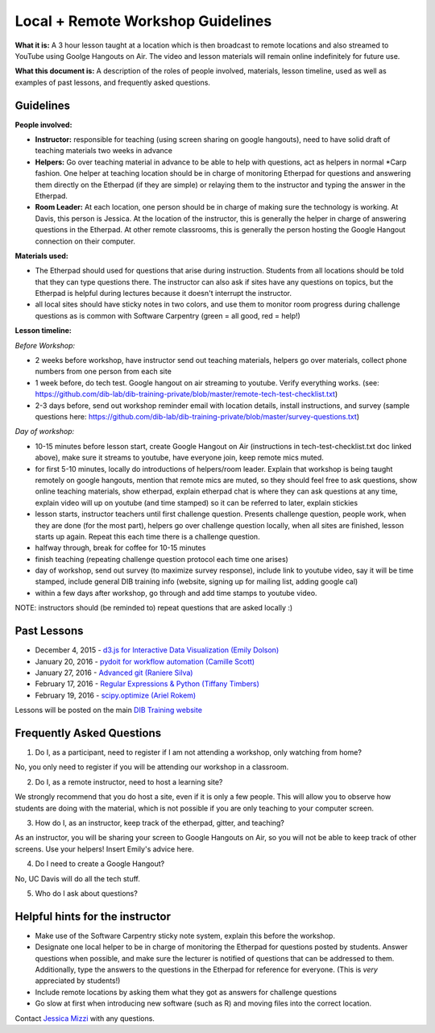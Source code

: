 Local + Remote Workshop Guidelines
==================================

**What it is:** A 3 hour lesson taught at a location which is then broadcast
to remote locations and also streamed to YouTube using Goolge Hangouts on Air.
The video and lesson materials will remain online indefinitely for future use.

**What this document is:** A description of the roles of people involved, materials, 
lesson timeline, used as well as examples of past lessons, and frequently asked questions.

Guidelines
----------

**People involved:** 

- **Instructor:** responsible for teaching (using screen sharing on google hangouts), need to have solid draft of teaching materials two weeks in advance


- **Helpers:** Go over teaching material in advance to be able to help with questions, act as helpers in normal *Carp fashion. One helper at teaching location should be in charge of monitoring Etherpad for questions and answering them directly on the Etherpad (if they are simple) or relaying them to the instructor and typing the answer in the Etherpad.

- **Room Leader:** At each location, one person should be in charge of making sure the technology is working. At Davis, this person is Jessica. At the location of the instructor, this is generally the helper in charge of answering questions in the Etherpad. At other remote classrooms, this is generally the person hosting the Google Hangout connection on their computer.

**Materials used:**
 
- The Etherpad should used for questions that arise during instruction. Students from all locations should be told that they can type questions there. The instructor can also ask if sites have any questions on topics, but the Etherpad is helpful during lectures because it doesn't interrupt the instructor.

- all local sites should have sticky notes in two colors, and use them to monitor room progress during challenge questions as is common with Software Carpentry (green = all good, red = help!)

**Lesson timeline:**

*Before Workshop:*

- 2 weeks before workshop, have instructor send out teaching materials, helpers go over materials, collect phone numbers from one person from each site

- 1 week before, do tech test. Google hangout on air streaming to youtube. Verify everything works. (see: https://github.com/dib-lab/dib-training-private/blob/master/remote-tech-test-checklist.txt)

- 2-3 days before, send out workshop reminder email with location details, install instructions, and survey (sample questions here: https://github.com/dib-lab/dib-training-private/blob/master/survey-questions.txt)

*Day of workshop:*

- 10-15 minutes before lesson start, create Google Hangout on Air (instructions in tech-test-checklist.txt doc linked above), make sure it streams to youtube, have everyone join, keep remote mics muted.

- for first 5-10 minutes, locally do introductions of helpers/room leader. Explain that workshop is being taught remotely on google hangouts, mention that remote mics are muted, so they should feel free to ask questions, show online teaching materials, show etherpad, explain etherpad chat is  where they can ask questions at any time, explain video will up on youtube (and time stamped) so it can be referred to later, explain stickies

- lesson starts, instructor teachers until first challenge question. Presents challenge question, people work, when they are done (for the most part), helpers go over challenge question locally, when all sites are finished, lesson starts up again. Repeat this each time there is a challenge question.

- halfway through, break for coffee for 10-15 minutes

- finish teaching (repeating challenge question protocol each time one arises)

- day of workshop, send out survey (to maximize survey response), include link to youtube video, say it will be time stamped, include general DIB training info (website, signing up for mailing list, adding google cal)

- within a few days after workshop, go through and add time stamps to youtube video.

NOTE: instructors should (be reminded to) repeat questions that are asked locally :)

Past Lessons
------------

* December 4, 2015 - `d3.js for Interactive Data Visualization (Emily Dolson) <https://www.youtube.com/watch?v=eIrZjVH0Zcg>`__
* January 20, 2016 - `pydoit for workflow automation (Camille Scott) <http://www.youtube.com/watch?v=EfD9bWmL-1M&t=20m20s>`__
* January 27, 2016 - `Advanced git (Raniere Silva) <https://www.youtube.com/watch?v=JTnIDMn47Pk&feature=youtu.be>`__
* February 17, 2016 - `Regular Expressions & Python (Tiffany Timbers) <https://www.youtube.com/watch?v=GklxBhgUR4g>`__
* February 19, 2016 - `scipy.optimize (Ariel Rokem) <http://www.youtube.com/watch?v=0eFokR-ikaA>`__

Lessons will be posted on the main `DIB Training website <http://dib-training.readthedocs.org/en/pub/>`__


Frequently Asked Questions
---------------------------

1. Do I, as a participant, need to register if I am not attending a workshop, only watching from home?

No, you only need to register if you will be attending our workshop in a classroom.

2. Do I, as a remote instructor, need to host a learning site?

We strongly recommend that you do host a site, even if it is only a few people. This will allow you to observe how students are doing with the material, which is not possible if you are only teaching to your computer screen.

3. How do I, as an instructor, keep track of the etherpad, gitter, and teaching?

As an instructor, you will be sharing your screen to Google Hangouts on Air, so you will not be able to keep track of other screens. Use your helpers! Insert Emily's advice here.

4. Do I need to create a Google Hangout?

No, UC Davis will do all the tech stuff.

5. Who do I ask about questions?

Helpful hints for the instructor
-------------------------------

* Make use of the Software Carpentry sticky note system, explain this before the workshop.
* Designate one local helper to be in charge of monitoring the Etherpad for questions posted by students. Answer questions when possible, and make sure the lecturer is notified of questions that can be addressed to them. Additionally, type the answers to the questions in the Etherpad for reference for everyone. (This is *very* appreciated by students!)
* Include remote locations by asking them what they got as answers for challenge questions
* Go slow at first when introducing new software (such as R) and moving files into the correct location.

Contact `Jessica Mizzi <mailto:jessica.mizzi@gmail.com>`__ with any questions.
